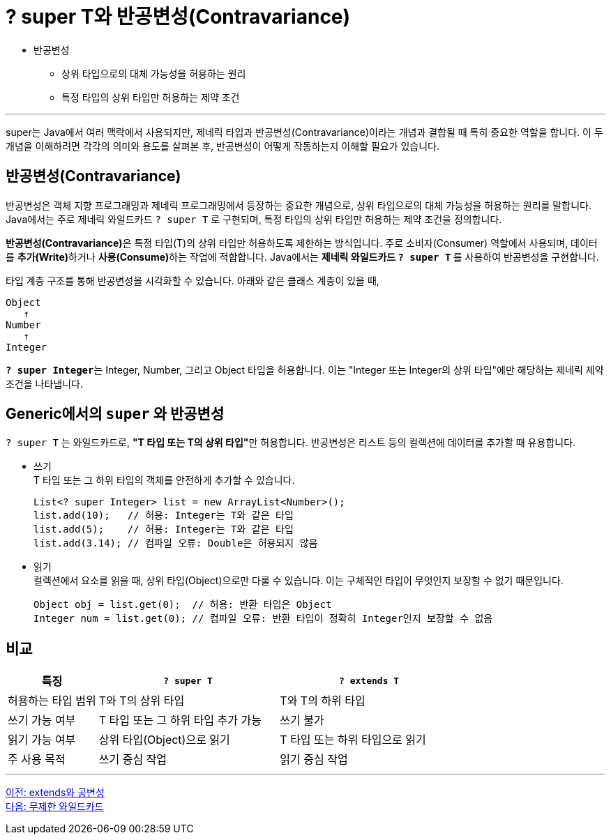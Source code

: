 = ? super T와 반공변성(Contravariance)

* 반공변성
** 상위 타입으로의 대체 가능성을 허용하는 원리
** 특정 타입의 상위 타입만 허용하는 제약 조건

---

super는 Java에서 여러 맥락에서 사용되지만, 제네릭 타입과 반공변성(Contravariance)이라는 개념과 결합될 때 특히 중요한 역할을 합니다. 이 두 개념을 이해하려면 각각의 의미와 용도를 살펴본 후, 반공변성이 어떻게 작동하는지 이해할 필요가 있습니다.

== 반공변성(Contravariance)

반공변성은 객체 지향 프로그래밍과 제네릭 프로그래밍에서 등장하는 중요한 개념으로, 상위 타입으로의 대체 가능성을 허용하는 원리를 말합니다. Java에서는 주로 제네릭 와일드카드 `? super T` 로 구현되며, 특정 타입의 상위 타입만 허용하는 제약 조건을 정의합니다.

**반공변성(Contravariance)**은 특정 타입(T)의 상위 타입만 허용하도록 제한하는 방식입니다. 주로 소비자(Consumer) 역할에서 사용되며, 데이터를 **추가(Write)**하거나 **사용(Consume)**하는 작업에 적합합니다. Java에서는 **제네릭 와일드카드 `? super T` **를 사용하여 반공변성을 구현합니다.

타입 계층 구조를 통해 반공변성을 시각화할 수 있습니다. 아래와 같은 클래스 계층이 있을 때,

----
Object
   ↑
Number
   ↑
Integer
----

**`? super Integer`**는 Integer, Number, 그리고 Object 타입을 허용합니다. 이는 "Integer 또는 Integer의 상위 타입"에만 해당하는 제네릭 제약 조건을 나타냅니다.

== Generic에서의 `super` 와 반공변성

`? super T` 는 와일드카드로, **"T 타입 또는 T의 상위 타입"**만 허용합니다. 반공변성은 리스트 등의 컬렉션에 데이터를 추가할 때 유용합니다.

* 쓰기 +
T 타입 또는 그 하위 타입의 객체를 안전하게 추가할 수 있습니다.
+
[source, java]
----
List<? super Integer> list = new ArrayList<Number>();
list.add(10);   // 허용: Integer는 T와 같은 타입
list.add(5);    // 허용: Integer는 T와 같은 타입
list.add(3.14); // 컴파일 오류: Double은 허용되지 않음
----

* 읽기 +
컬렉션에서 요소를 읽을 때, 상위 타입(Object)으로만 다룰 수 있습니다. 이는 구체적인 타입이 무엇인지 보장할 수 없기 때문입니다.
+
[source, java]
----
Object obj = list.get(0);  // 허용: 반환 타입은 Object
Integer num = list.get(0); // 컴파일 오류: 반환 타입이 정확히 Integer인지 보장할 수 없음
----

== 비교

[%header, cols="1,2,2"]
|===
|특징|`? super T`|`? extends T`
|허용하는 타입 범위|T와 T의 상위 타입|T와 T의 하위 타입
|쓰기 가능 여부|T 타입 또는 그 하위 타입 추가 가능|쓰기 불가
|읽기 가능 여부|상위 타입(Object)으로 읽기|T 타입 또는 하위 타입으로 읽기
|주 사용 목적|쓰기 중심 작업|읽기 중심 작업
|===

---

link:./23_covariance.adoc[이전: extends와 공변성] +
link:./25_unlimited_wildcard.adoc[다음: 무제한 와일드카드]